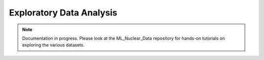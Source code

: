 .. _eda-datasets-label:

Exploratory Data Analysis
=========================

.. Note::

    Documentation in progress. Please look at the ML_Nuclear_Data repository for hands-on tutorials on exploring the various datasets.

